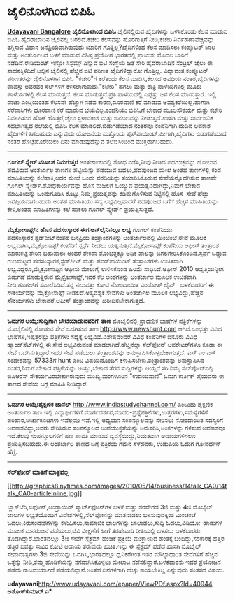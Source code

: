 * ಜೈಲಿನೊಳಗಿಂದ ಬಿಪಿಓ

[[http://www.udayavani.com/epaper/ViewPDf.aspx?Id=41154][*Udayavani
Bangalore*]]
 *ಜೈಲಿನೊಳಗಿಂದ ಬಿಪಿಓ*
 ಜೈಲಿನಲ್ಲಿರುವ ಖೈದಿಗಳನ್ನು ಬಳಸಿಕೊಂಡು ಕೆಲಸ ಮಾಡುವ ಬಿಪಿಓ ಹೈದರಾಬಾದಿನ ಜೈಲಿನಲ್ಲಿ
ಬರಲಿದೆ.ಕಚೇರಿ ಕೆಲಸವನ್ನು ಹೊರಗುತ್ತಿಗೆ ನೀಡಿ,ಕಚೇರಿ ನಿರ್ವಹಣಾವೆಚ್ಚವನ್ನು
ತಗ್ಗಿಸುವ ವಿಧಾನ ಜನಪ್ರಿಯವಾಗಿರುವುದು ಯಾರಿಗೆ ಗೊತ್ತಿಲ್ಲ?ಖೈದಿಗಳಿಂದ ಕೆಲಸ ಮಾಡಿಸಲು
ಕಂಪ್ಯೂಟರ್ ಜಾಲ ಮತ್ತು ಅಂತರ್ಜಾಲದ ಬಳಕೆ ಮಾಡುವ ವಿಶಿಷ್ಠ ಪ್ರಯೋಗ ಭಾರತದಲ್ಲಿ
ಪ್ರಾಯಶ: ಮೊದಲ ಬಾರಿಗೆ ನಡೆದಿದೆ.ರೇಡಿಯಂಟ್ ಇನ್ಫೋ ಸಿಸ್ಟಮ್ಸ್ ಎನ್ನುವ ಐಟಿ ಸಂಸ್ಥೆಯ
ಜತೆ ಸೇರಿ ಹೈದರಾಬಾದಿನ ಸೆಂಟ್ರಲ್ ಜೈಲು ಈ ಸಾಹಸಕ್ಕಿಳಿದಿದೆ.ಅಲ್ಲಿನ ಜೈಲಿನಲ್ಲಿ
ಹೆಚ್ಚಿನ ಐಟಿ ಪರಿಣತ ಖೈದಿಗಳಿದ್ದಾರೋ ಗೊತ್ತಿಲ್ಲ. ವಿದ್ಯಾವಂತ,ಕಂಪ್ಯೂಟರ್
ಪರಿಣತರನ್ನು ಜೈಲಿನೊಳಗಿನ ಬಿಪಿಓ "ಕಚೇರಿ"ಗೆ ಕರೆತಂದು ಕೆಲಸ ಮಾಡಿಸಿ,ಕೆಲಸದ ಅವಧಿಯ
ನಂತರ,ಖೈದಿಗಳನ್ನು ವಾಪಸ್ಸು ಅವರವರ ಸೆಲ್‌ಗಳಿಗೆ ಕಳಿಸಲಾಗುವುದು."ಕಚೇರಿ" ಹಗಲು ಮತ್ತು
ರಾತ್ರಿ ಪಾಳೆಯಗಳಲ್ಲಿ ಮೂರು ಪಾಳೆಯಗಳಲ್ಲಿ ಕೆಲಸ ಮಾಡುತ್ತದೆ. ಕೆಲಸ ಮಾಡುತ್ತದೆ.ಪ್ರತಿ
ಪಾಳೆಯದಲ್ಲಿ ಎಪ್ಪತ್ತು ಜನ ಕೆಲಸ ಮಾಡುತ್ತಾರೆ. ಇಲ್ಲಿ ಡಾಟಾ ಎಂಟ್ರಿಯಂತಹ ಕೆಲಸವೇ
ಹೆಚ್ಚಾಗಿ ನಡೆವ ಕಾರಣ,ದೂರವಾಣಿ ಕರೆ ಮಾಡುವ ಅವಶ್ಯಕತೆಯಿಲ್ಲ.ಹಾಗಾಗಿ ಸೆರೆವಾಸಿಗಳು
ದೂರವಾಣಿ ಕರೆ ಮಾಡುವ ಭಯವಿಲ್ಲ.ಕಂಪೆನಿಯು ಬಿಪಿಓಗೆ ಬೇಕಾದ ಮೂಲಸೌಕರ್ಯ ಮತ್ತು ಕಚೇರಿ
ನಿರ್ವಹಿಸುವ ಹೊಣೆ ಹೊತ್ತರೆ,ಜೈಲು ಸ್ಥಳಾವಕಾಶ ಮತ್ತು ಜನಬಲವನ್ನು ನೀಡುತ್ತದೆ.ಖಾಸಗಿ
ಮತ್ತು ಸಾರ್ವಜನಿಕ ಸಹಭಾಗಿತ್ವದ ನೆಲೆಯಲ್ಲಿ ಬಿಪಿಓ ಕೆಲಸ ಮಾಡಲಿದೆ.ಬಿಡುಗಡೆಯಾದ
ನಂತರವೂ ಕಂಪೆನಿಗಾಗಿ ದುಡಿವ ಅವಕಾಶ ಖೈದಿಗಳಿಗೆ ಸಿಗಬಹುದು ಎನ್ನುವುದು ಯೋಜನೆಯ
ಮತ್ತೊಂದು ಪ್ಲಸ್‌ಪಾಯಿಂಟ್.ಹೀಗಾಗಿ,ಖೈದಿಗಳು ಬಿಡುಗಡೆಯಾದ ನಂತರ ಹೊಟ್ಟೆಹೊರೆಯಲು ಏನು
ಮಾಡುವುದೆನ್ನುವ ತಲೆಬಿಸಿಯಿಂದ ಮುಕ್ತರಾಗಬಹುದು.
 -------------------------------
 *ಗೂಗಲ್ ಸ್ಕ್ವೇರ್ ಮೂಲಕ ನಿಮಗುತ್ತರ*
 ಅಂತರ್ಜಾಲದಲ್ಲಿ ಶೋಧ ನಡೆಸಿ,ನೀವು ನೀಡಿದ ಪದಗುಚ್ಛವನ್ನು ಹೋಲುವ ಪದವಿರುವ ಅಂತರ್ಜಾಲ
ತಾಣಗಳ ಪಟ್ಟಿಯನ್ನು ಪಡೆಯುವ ಬದಲು,ಪದಪುಂಜದ ಮೇಲೆ ಅಂತಹ ತಾಣಗಳಲ್ಲಿ ಕಂಡ ಮಾಹಿತಿಯನ್ನು
ಕಲೆಹಾಕಿ,ಅದರ ಮೇಲೆ ಒಂದು ವರದಿಯನ್ನು ತಯಾರಿಸಿಕೊಡುವ ಸೇವೆಯನ್ನೊದಗಿಸುವ ತಾಣವೇ ಗೂಗಲ್
ಸ್ಕ್ವೇರ್ಡ್.ಶೋಧಕಾರ್ಯವನ್ನು ಹೊಸ ಮಜಲಿಗೆ ಒಯ್ಯುವ ಪ್ರಯತ್ನವಿದಾಗಿದ್ದು,ನಿಮಗೆ ಬೇಕಾದ
ಮಾಹಿತಿಯನ್ನು ಒಂದುಗೂಡಿಸಿ ಕೊಟ್ಟು,ನಿಮ್ಮ ಪ್ರಯತ್ನವನ್ನು ಕಡಿಮೆಗೊಳಿಸುವ
ನಿಟ್ಟಿನಲ್ಲಿ ಹೊಸ  ಸೇವೆ ಹೆಚ್ಚು ಜನಪ್ರಿಯವಾಗಬಹುದು.ಅಂತಹ ಮಾಹಿತಿಯು ಸದ್ಯ
ಲಭ್ಯವಿಲ್ಲವಾದರೆ ಪದಪುಂಜದ ಬಗೆಗೆ ಹೆಚ್ಚಿನ ಮಾಹಿತಿಯನ್ನು ಕೇಳಿ,ಅಂತಹ ಮಾಹಿತಿಗಳನ್ನು
ಕಲೆ ಹಾಕಲು ಗೂಗಲ್ ಸ್ಕ್ವೇರ್ಡ್ ಪ್ರಯತ್ನಿಸುತ್ತದೆ.
 ----------------------------------------------------------------
 *ಮೈಕ್ರೋಸಾಫ್ಟ್‌ನ ಹೊಸ ಪದಸಂಸ್ಕಾರಕ ಈಗ ಆನ್‌ಲೈನಿನಲ್ಲೂ ಲಭ್ಯ*
 ಗೂಗಲ್ ಕಂಪೆನಿಯು ಪದಸಂಸ್ಕಾರಕ,ಸ್ಪ್ರೆಡ್‌ಶೀಟ್‌ನಂತಹ ಜನಪ್ರಿಯ ತಂತ್ರಾಂಶಗಳನ್ನು
ಅಂತರ್ಜಾಲದಲ್ಲಿ ಮಿಂಚಂಚೆ ಸೇವೆ ಮೂಲಕ ಲಭ್ಯವಾಗಿಸಿ,ಮೈಕ್ರೋಸಾಫ್ಟ್ ಕಂಪೆನಿಗೆ ಸ್ಪರ್ಧೆ
ನೀಡಲು ಯತ್ನಿಸುತ್ತಿದೆ.ಮೈಕ್ರೋಸಾಫ್ಟ್ ಕಂಪೆನಿಯ ಆಫೀಸ್ ತಂತ್ರಾಂಶ ಮಾರುಕಟ್ಟೆ ಶೇರಿನ
ಬಹುಪಾಲು ಅಂದರೆ ಶೇಕಡಾ ತೊಂಭತ್ತಕ್ಕೂ ಅಧಿಕ ಪಾಲನ್ನು ಬಗಲಿಗೇರಿಸಿಕೊಂಡಿದೆ.ಸ್ಪರ್ಧೆ
ಒಡ್ಡುವ ಗುಣಮಟ್ಟದ ಪದಸಂಸ್ಕಾರಕ,ಸ್ಪ್ರೆಡ್‌ಶೀಟ್ ಮತ್ತು ಪವರ್‌ಪಾಯಿಂಟ್ ತಂತ್ರಾಂಶಗಳು
ಉಚಿತವಾಗಿ ಲಭ್ಯವಿದ್ದರೂ,ಮೈಕ್ರೋಸಾಫ್ಟಿನ ಆಫೀಸು ಮೇಲುಗೈ ಉಳಿಸಿಕೊಂಡ ಹಿರಿಮೆ
ಸಾಧಿಸಿದೆ.ಆಫೀಸ್ 2010 ಆವೃತ್ತಿಯನ್ನೀಗ ಬಿಡುಗಡೆ ಮಾಡುತ್ತಿರುವ ಮೈಕ್ರೋಸಾಫ್ಟ್,ಇದರ
ಕೆಲ ಅಂಶಗಳನ್ನು ಅಂತರ್ಜಾಲ ಮೂಲಕ ಉಚಿತವಾಗಿ ನೀಡಿ,ಗೂಗಲ್‌ಗೆ ಸವಾಲೆಸಿದಿದೆ.ತನ್ನ
ನಲುವತ್ತು ಕೋಟಿ ನೋಂದಾಯಿತ ವಿಂಡೋಸ್ ಲೈವ್   ಬಳಕೆದಾರರಿಗೆ ಈ ಸೌಕರ್ಯವನ್ನು
ಮೈಕ್ರೋಸಾಫ್ಟ್ ನೀಡಲಿದೆ.ಅತ್ಯವಶ್ಯಕ ಸೇವೆಗಳು ಅಂತರ್ಜಾಲ ಮೂಲಕ ಲಭ್ಯವಿದ್ದು,ಹೆಚ್ಚಿನ
ಸೌಕರ್ಯಗಳು ಬೇಕಾದರೆ,ಆಫೀಸ್ ತಂತ್ರಾಂಶವನ್ನು ಖರೀದಿಸಬೇಕಾಗುತ್ತದೆ.
 -----------------------------
 *ಓದುಗರ ಆಯ್ಕೆ:ಸುದ್ದಿಗಾಗಿ ಬೇಟೆಯಾಡುವವರಿಗೆ  ತಾಣ*
 ಮೊಬೈಲಿನಲ್ಲಿ ಪ್ರಾದೇಶಿಕ ಭಾಷೆಗಳ ಪತ್ರಿಕೆಗಳನ್ನು ಮೊಬೈಲಿನಲ್ಲಿ ನೋಡುವ ಸೇವೆ
ಒದಗಿಸುವ ತಾಣ http://www.newshunt.com ಆಗಿದೆ.ಒಂಭತ್ತು ವಿವಿಧ
ಭಾಷೆಗಳ,ಇಪ್ಪತ್ತರಷ್ಟು ಪತ್ರಿಕೆಗಳು ಸದ್ಯಕ್ಕೆ ಲಭ್ಯವಿವೆ.ವಿಶೇಷವೆಂದರೆ ವಿವಿಧ
ಕಂಪೆನಿಗಳ ಐನೂರು ವಿವಿಧ ಹ್ಯಾಂಡ್‌ಸೆಟ್‌ಗಳಲ್ಲಿ ಈ ಸೇವೆ ಲಭ್ಯವಿರುವಂತೆ
ಮಾಡಲಾಗಿದೆ.ಹೆಚ್ಚಿನೆಲ್ಲಾ ಸೆಲ್‌ಫೋನ್ ಆಪರೇಟರ್‌ಗಳೂ ಕೂಡಾ ಈ ಸೇವೆ
ಒದಗಿಸುತ್ತಿದ್ದಾರೆ.ಇದರ ಸೇವೆ ಪಡೆಯಲು ತಂತ್ರಾಂಶವನ್ನು
ಅನುಸ್ಥಾಪಿಸಿಕೊಳ್ಳಬೇಕಾಗುತ್ತದೆ. ಎಸ್ ಎಂ ಎಸ್ ಸಂದೇಶವನ್ನು 57333ಗೆ hunt ಎಂಬ
ವಿಷಯದೊಂದಿಗೆ ಕಳುಹಿಸಬೇಕು.ತಂತ್ರಾಂಶವನ್ನು ಅನುಸ್ಥಾಪಿಸಿದ ನಂತರ,ನಿಮಗೆ ಬೇಕಾದ
ಪತ್ರಿಕೆಯನ್ನು ಆಯ್ದು,ಬೇಕಾದ ತೆರನ ಸುದ್ದಿಗಳನ್ನು ಆಯ್ದರೆ ಸರಿ.ನಿಮ್ಮ
ಸೆಲ್‌ಪೋನ್‌ನಲ್ಲಿ ಜಿಪಿಆರೆಸ್ ಸೌಕರ್ಯವಿರಬೇಕಾಗಿರುವುದು ಮುಖ್ಯ.ಮಂಗಳೂರಿನ "ಉದಯವಾಣಿ"
ಓದುಗ ಕಾರ್ತಿಕ್ ಪೈಯವರು ಈ ತಾಣದ ಸೇವೆಯ ಬಗ್ಗೆ ಮಾಹಿತಿ ನೀಡಿದ್ದಾರೆ.
 -------------------------------------------------------------
 *ಓದುಗರ ಆಯ್ಕೆ:ಶೈಕ್ಷಣಿಕ ಚಾನೆಲ್*
 http://www.indiastudychannel.com/ ಎಂಬುದು ಶೈಕ್ಷಣಿಕ ಅಂತರ್ಜಾಲ ತಾಣ.ಇಲ್ಲಿ
ವಿದ್ಯಾರ್ಥಿಗಳಿಗೆ ಮಾರ್ಗದರ್ಶನ,ಮಾದರಿ-ಪ್ರಶ್ನೆಪತ್ರಿಕೆಗಳು,ಉತ್ತರಗಳು,ಸಮಸ್ಯೆಗಳಿಗೆ
ಪರಿಹಾರ,ಚರ್ಚಾಕೂಟಗಳು ಇವೆಲ್ಲವೂ ಇವೆ.ಇಲ್ಲಿ ಅಧ್ಯಯನ ಸಂಪನ್ಮೂಲವನ್ನು ಸೇರಿಸಲು
ನೋಂದಾಯಿತ ಸದಸ್ಯರಿಗೆ ಅವಕಾಶವಿದ್ದು,ಅವರು ಸೇರಿಸಿರುವ ಸಂಪನ್ಮೂಲದ ಉಪಯುಕ್ತತೆಯನ್ನು
ಅನುಸರಿಸಿ,ಅಂಕಗಳನ್ನು ಗಳಿಸುವ ಅವಕಾಶವೂ ಇದೆ.ಕೆಲವು ಸಂಪನ್ಮೂಲಗಳಿಗೆ ಹಣ ಪಾವತಿ ಮಾಡುವ
ವ್ಯವಸ್ಥೆಯಿದ್ದು,ನಿಯತವಾಗಿ ಆದಾಯಗಳಿಸಲೂ ಪ್ರಯತ್ನಿಸಬಹುದು.ಈ ಅಂತರ್ಜಾಲ ತಾಣದ ಬಗ್ಗೆ
ಪತ್ರಿಕೆಯ ಗಮನ ಸೆಳೆದವರು, ಉಡುಪಿಯ ಓದುಗ ಗೋವರ್ಧನ್ ಹೆಗ್ಡೆ.
 --------------------------------------------------------
 *ಸೆಲ್‌ಫೋನ್ ಮಾತಿಗೆ ಮಾತ್ರವಲ್ಲ*

[[http://graphics8.nytimes.com/images/2010/05/14/business/14talk_CA0/14talk_CA0-articleInline.jpg][[[http://graphics8.nytimes.com/images/2010/05/14/business/14talk_CA0/14talk_CA0-articleInline.jpg]]]]

 ಬ್ಲಾಕ್‌ಬೆರಿ,ಐಫೋನ್,ಆಂಡ್ರಾಯಿಡ್ ಸ್ಮಾರ್ಟ್‌ಫೋನ್‌ಗಳ ಬಳಕೆ ಮತ್ತು ಶರವೇಗದ 3ಜಿ
ಮತ್ತು 4ಜಿ ಮೊಬೈಲ್ ಜಾಲಗಳ ಲಭ್ಯತೆಯೊಂದಿಗೆ ವಿದೇಶಗಳಲ್ಲಿ,ಸೆಲ್‌ಫೋನನ್ನು ಮಾತನಾಡಲು
ಬಳಸುವುದಕ್ಕಿಂತ ಮಿಂಚಂಚೆ ಓದಲು,ಕಿರುಸಂದೇಶಗಳನ್ನು ಕಳುಹಿಸಲು,ಸಾಮಾಜಿಕ ಜಾಲಗಳನ್ನು
ಜಾಲಾಡಲು,ಸುದ್ದಿ ಓದಲು,ವಿಡಿಯೋ-ಹಾಡುಗಳ ಮೂಲಕ ಮನರಂಜನೆ ಪಡೆಯಲು,ಟಿವಿ ವೀಕ್ಷಣೆಗೆ
ಹೀಗೆ ತರಹೇವಾರಿ ರೀತಿಯಲ್ಲಿ ಬಳಸಲು ಬಳಕೆದಾರರು ತೊಡಗಿದ್ದಾರೆ.ಭಾರತದಲ್ಲೂ 3ಜಿ ಸೇವೆಗೆ
ಸ್ಪೆಕ್ಟ್ರಮ್ ಹಂಚಿಕೆ ಪ್ರಕ್ರಿಯೆ ಮುಕ್ತಾಯದ ಹಂತಕ್ಕೆ ಬಂದಿದ್ದು,ಸರಕಾರಕ್ಕೆ ಹತ್ತಿರ
ಹತ್ತಿರ ಐವತ್ತು ಸಾವಿರ ಕೋಟಿ ಆದಾಯ ತರುವುದು ಖಚಿತ.ಇನ್ನು ಈ ಸ್ಪೆಕ್ಟ್ರಮ್ ಪಡೆದ
ಖಾಸಗಿ ಮೊಬೈಲ್ ಸೇವಾದಾತೃಗಳು 3ಜಿ ಸೇವೆಯನ್ನು ಒದಗಿಸಿ,ಭಾರತದಲ್ಲೂ ಧ್ವನಿಕರೆಗಿಂತ ಇತರ
ಮೌಲ್ಯಾಧಾರಿತ ಸೇವೆಗಳಿಗೆ ಹೆಚ್ಚಿನ ಒತ್ತನ್ನು ನೀಡಿ,ತಮ್ಮ ಹೂಡಿಕೆಯನ್ನು
ನಗದಾಗಿಸಿಕೊಳ್ಳಲು ಮೇಲಾಟ ನಡೆಸಲಿದ್ದಾರೆ.ಬಳಕೆದಾರನು ಇದರ ಪ್ರಯೋಜನ ಪಡೆದು
ರಾಜಮರ್ಯಾದೆ ಪಡೆಯಲಿದ್ದಾನೆ.ಅಂತಹ ದಿನಗಳಿಗಾಗಿ ಹೆಚ್ಚು ಕಾಯಬೇಕಿಲ್ಲ ಎನ್ನುವುದು
ಸಂತಸದ ವಿಷಯ.

*udayavani*[[http://www.udayavani.com/epaper/ViewPDf.aspx?Id=40944][http://www.udayavani.com/epaper/ViewPDf.aspx?Id=40944]]
 **ಅಶೋಕ್‌ಕುಮಾರ್ ಎ***
